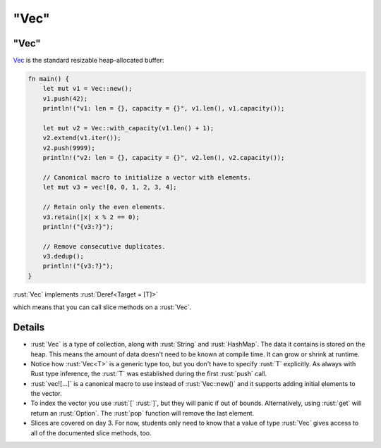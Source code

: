 =========
"Vec"
=========

---------
"Vec"
---------

`Vec <https://doc.rust-lang.org/std/vec/struct.Vec.html>`__ is the
standard resizable heap-allocated buffer:

.. code:: rust

   fn main() {
       let mut v1 = Vec::new();
       v1.push(42);
       println!("v1: len = {}, capacity = {}", v1.len(), v1.capacity());

       let mut v2 = Vec::with_capacity(v1.len() + 1);
       v2.extend(v1.iter());
       v2.push(9999);
       println!("v2: len = {}, capacity = {}", v2.len(), v2.capacity());

       // Canonical macro to initialize a vector with elements.
       let mut v3 = vec![0, 0, 1, 2, 3, 4];

       // Retain only the even elements.
       v3.retain(|x| x % 2 == 0);
       println!("{v3:?}");

       // Remove consecutive duplicates.
       v3.dedup();
       println!("{v3:?}");
   }

:rust:`Vec` implements
:rust:`Deref<Target = [T]>`

.. 
   https://doc.rust-lang.org/std/vec/struct.Vec.html#deref-methods-%5BT%5D

which means that you can call slice methods on a :rust:`Vec`.

---------
Details
---------

-  :rust:`Vec` is a type of collection, along with :rust:`String` and
   :rust:`HashMap`. The data it contains is stored on the heap. This means
   the amount of data doesn't need to be known at compile time. It can
   grow or shrink at runtime.
-  Notice how :rust:`Vec<T>` is a generic type too, but you don't have to
   specify :rust:`T` explicitly. As always with Rust type inference, the
   :rust:`T` was established during the first :rust:`push` call.
-  :rust:`vec![...]` is a canonical macro to use instead of :rust:`Vec::new()`
   and it supports adding initial elements to the vector.
-  To index the vector you use :rust:`[` :rust:`]`, but they will panic if out
   of bounds. Alternatively, using :rust:`get` will return an :rust:`Option`.
   The :rust:`pop` function will remove the last element.
-  Slices are covered on day 3. For now, students only need to know that
   a value of type :rust:`Vec` gives access to all of the documented slice
   methods, too.
